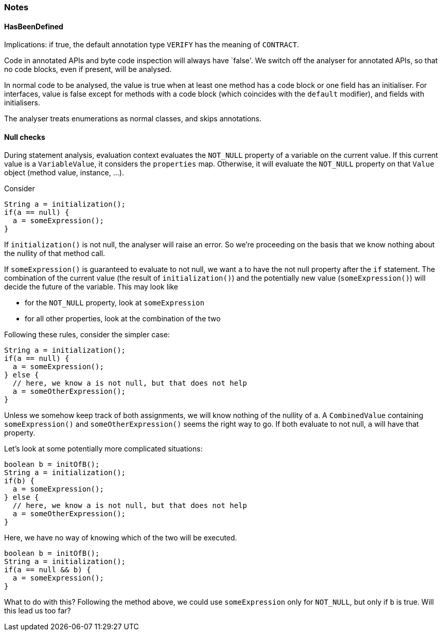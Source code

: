 === Notes

==== HasBeenDefined

Implications: if true, the default annotation type `VERIFY` has the meaning of `CONTRACT`.

Code in annotated APIs and byte code inspection will always have `false'.
We switch off the analyser for annotated APIs, so that no code blocks, even if present, will be analysed.

In normal code to be analysed, the value is true when at least one method has a code block or one field has an initialiser.
For interfaces, value is false except for methods with a code block (which coincides with the `default` modifier), and fields with initialisers.

The analyser treats enumerations as normal classes, and skips annotations.

==== Null checks

During statement analysis, evaluation context evaluates the `NOT_NULL` property of a variable on the current value.
If this current value is a `VariableValue`, it considers the `properties` map.
Otherwise, it will evaluate the `NOT_NULL` property on that `Value` object (method value, instance, ...).

Consider

[source,java]
----
String a = initialization();
if(a == null) {
  a = someExpression();
}
----

If `initialization()` is not null, the analyser will raise an error.
So we're proceeding on the basis that we know nothing about the nullity of that method call.

If `someExpression()` is guaranteed to evaluate to not null, we want `a` to have the not null property after the `if` statement.
The combination of the current value (the result of `initialization()`) and the potentially new value (`someExpression()`) will decide the future of the variable.
This may look like

* for the `NOT_NULL` property, look at `someExpression`
* for all other properties, look at the combination of the two


Following these rules, consider the simpler case:

[source,java]
----
String a = initialization();
if(a == null) {
  a = someExpression();
} else {
  // here, we know a is not null, but that does not help
  a = someOtherExpression();
}
----

Unless we somehow keep track of both assignments, we will know nothing of the nullity of `a`.
A `CombinedValue` containing `someExpression()` and `someOtherExpression()` seems the right way to go.
If both evaluate to not null, `a` will have that property.

Let's look at some potentially more complicated situations:

[source,java]
----
boolean b = initOfB();
String a = initialization();
if(b) {
  a = someExpression();
} else {
  // here, we know a is not null, but that does not help
  a = someOtherExpression();
}
----

Here, we have no way of knowing which of the two will be executed.

[source,java]
----
boolean b = initOfB();
String a = initialization();
if(a == null && b) {
  a = someExpression();
}
----

What to do with this?
Following the method above, we could use `someExpression` only for `NOT_NULL`, but only if `b` is true.
Will this lead us too far?
